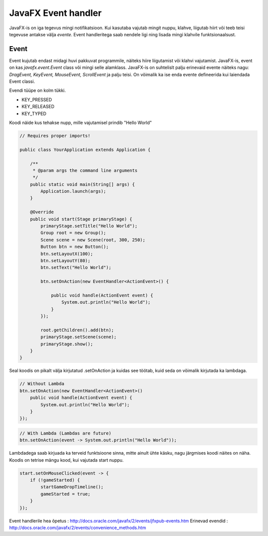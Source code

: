 ====================
JavaFX Event handler
====================
JavaFX-is on iga tegevus mingi notifikatsioon. Kui kasutaba vajutab mingit nuppu, klahve, liigutab hiirt või teeb teisi tegevuse antakse välja *evente*. Event handleritega saab nendele ligi ning lisada mingi klahvile funktsionaalsust. 

Event
-----
Event kujutab endast midagi huvi pakkuvat programmile, näiteks hiire liigutamist või klahvi vajutamist. JavaFX-is, event on kas *javafx.event.Event* class või mingi selle alamklass. JavaFX-is on suhtelislt palju erinevaid evente näiteks nagu: *DragEvent, KeyEvent, MouseEvent, ScrollEvent* ja palju teisi. On võimalik ka ise enda evente defineerida kui laiendada Event classi.

Evendi tüüpe on kolm tükki.

- KEY_PRESSED
- KEY_RELEASED
- KEY_TYPED

Koodi näide kus tehakse nupp, mille vajutamisel prindib "Hello World" 

.. code-block:: java

	// Requires proper imports!

	public class YourApplication extends Application {
	 
	    /**
	     * @param args the command line arguments
	     */
	    public static void main(String[] args) {
	        Application.launch(args);
	    }
	    
	    @Override
	    public void start(Stage primaryStage) {
	        primaryStage.setTitle("Hello World");
	        Group root = new Group();
	        Scene scene = new Scene(root, 300, 250);
	        Button btn = new Button();
	        btn.setLayoutX(100);
	        btn.setLayoutY(80);
	        btn.setText("Hello World");

	        btn.setOnAction(new EventHandler<ActionEvent>() {
	 
	            public void handle(ActionEvent event) {
	                System.out.println("Hello World");
	            }
	        });

	        root.getChildren().add(btn);
	        primaryStage.setScene(scene);
	        primaryStage.show();
	    }
	}

Seal koodis on pikalt välja kirjutatud .setOnAction ja kuidas see töötab, kuid seda on võimalik kirjutada ka lambdaga. 

.. code-block:: java

	// Without Lambda
	btn.setOnAction(new EventHandler<ActionEvent>() 
	    public void handle(ActionEvent event) {
	        System.out.println("Hello World");
	    }
	});

.. code-block:: java

	// With Lambda (Lambdas are future)
	btn.setOnAction(event -> System.out.println("Hello World"));

Lambdadega saab kirjuada ka terveid funktsioone sinna, mitte ainult ühte käsku, nagu järgmises koodi näites on näha. Koodis on tetrise mängu kood, kui vajutada start nuppu.

.. code-block:: java
	
	start.setOnMouseClicked(event -> {
            if (!gameStarted) {
                startGameDropTimeline();
                gameStarted = true;
            }
        });

Event handlerile hea õpetus : http://docs.oracle.com/javafx/2/events/jfxpub-events.htm
Erinevad evendid : http://docs.oracle.com/javafx/2/events/convenience_methods.htm